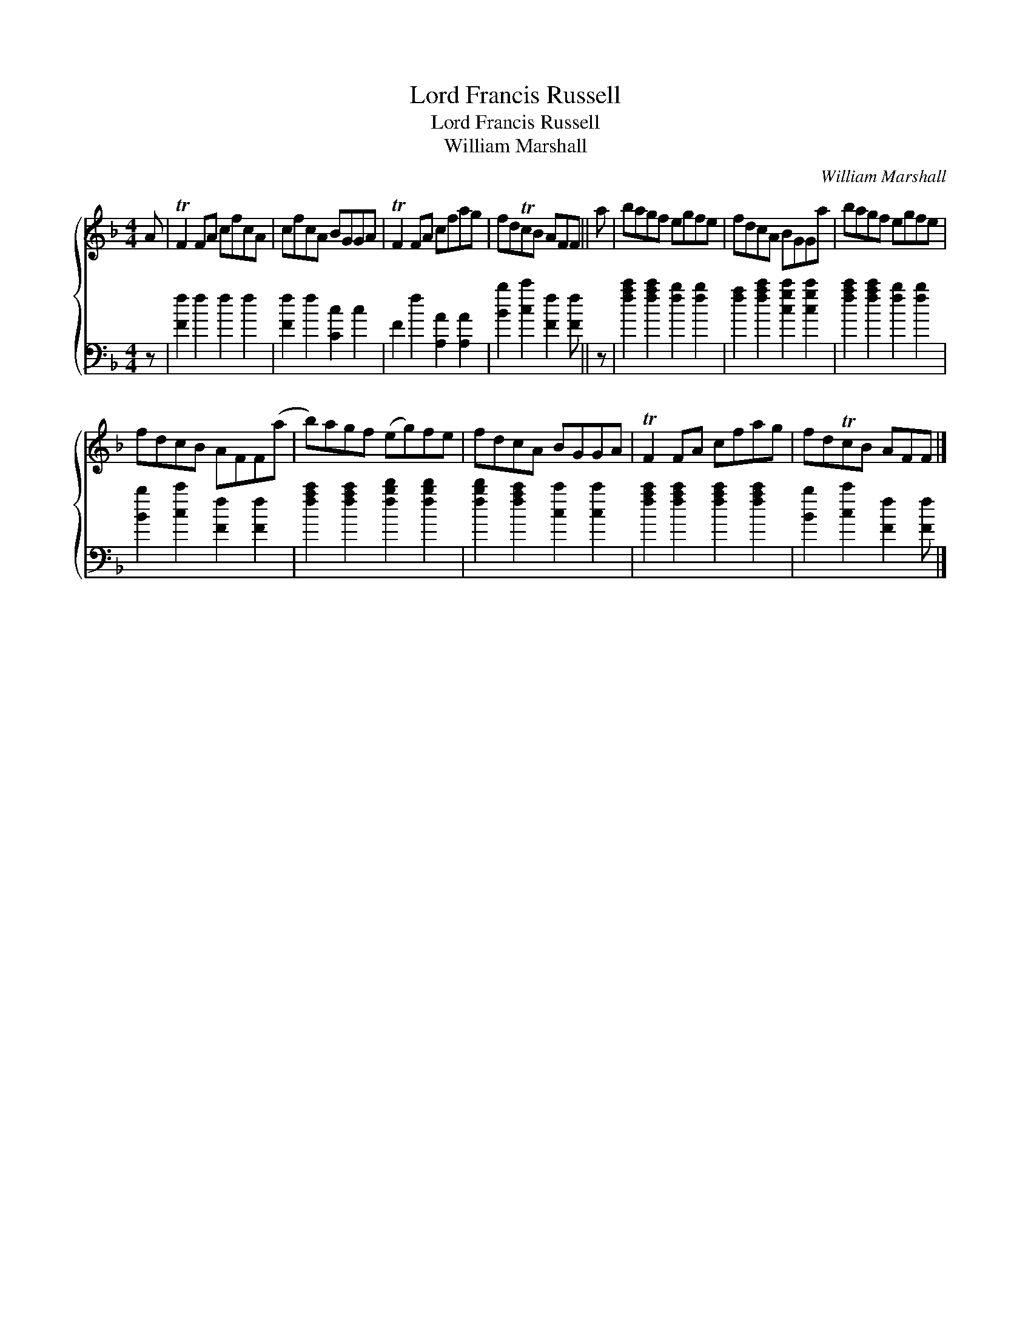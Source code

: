 X:1
T:Lord Francis Russell
T:Lord Francis Russell
T:William Marshall
C:William Marshall
%%score { 1 2 }
L:1/8
M:4/4
K:F
V:1 treble 
V:2 bass 
V:1
 A | TF2 FA cfcA | cfcA BGGA | TF2 FA cfag | fdTcB AFF || a | bagf egfe | fdcA BGGa | bagf egfe | %9
 fdcB AFF(a | b)agf (eg)fe | fdcA BGGA | TF2 FA cfag | fdTcB AFF |] %14
V:2
 z | [Ff]2 f2 f2 f2 | [Ff]2 f2 [Cc]2 c2 | F2 f2 [A,A]2 [A,A]2 | [Bb]2 [cc']2 [Ff]2 [Ff] || z | %6
 [fac']2 [fac']2 [fb]2 [fb]2 | [fa]2 [fac']2 [cgc']2 [cgc']2 | [fac']2 [fac']2 [fb]2 [fb]2 | %9
 [Bb]2 [cc']2 [Ff]2 [Ff]2 | [fac']2 [fac']2 [fbd']2 [fbd']2 | [fbd']2 [fac']2 [cc']2 [cc']2 | %12
 [fac']2 [fac']2 [fac']2 [fac']2 | [Bb]2 [cc']2 [Ff]2 [Ff] |] %14

